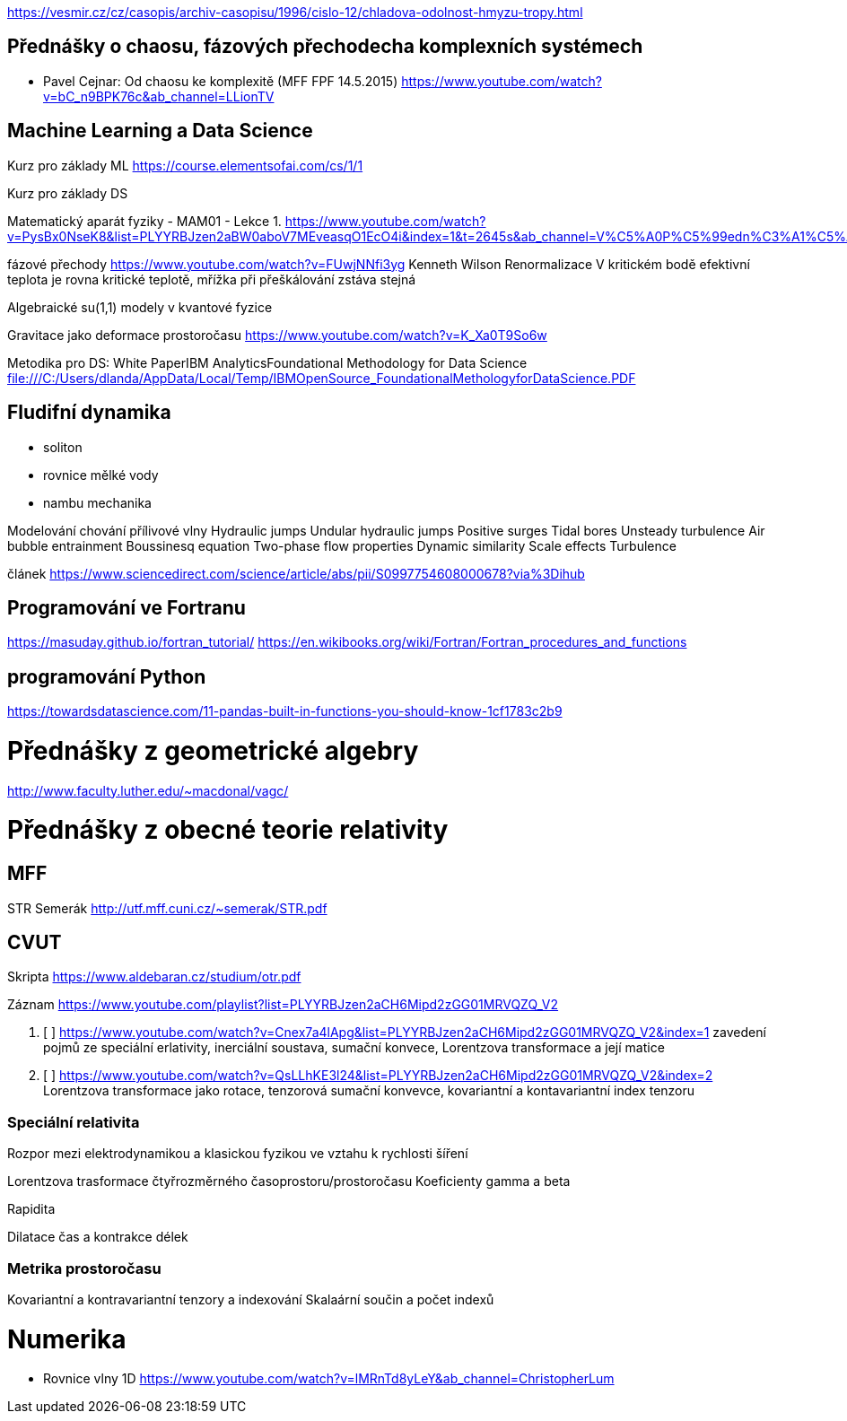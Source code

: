 
https://vesmir.cz/cz/casopis/archiv-casopisu/1996/cislo-12/chladova-odolnost-hmyzu-tropy.html


== Přednášky o chaosu, fázových přechodecha komplexních systémech



* Pavel Cejnar: Od chaosu ke komplexitě (MFF FPF 14.5.2015) https://www.youtube.com/watch?v=bC_n9BPK76c&ab_channel=LLionTV



== Machine Learning a Data Science

Kurz pro základy ML
https://course.elementsofai.com/cs/1/1

Kurz pro základy DS

Matematický aparát fyziky - MAM01 - Lekce 1.
https://www.youtube.com/watch?v=PysBx0NseK8&list=PLYYRBJzen2aBW0aboV7MEveasqO1EcO4i&index=1&t=2645s&ab_channel=V%C5%A0P%C5%99edn%C3%A1%C5%A1ky.cz

fázové přechody
https://www.youtube.com/watch?v=FUwjNNfi3yg
Kenneth Wilson Renormalizace
V kritickém bodě efektivní teplota je rovna kritické teplotě, mřížka při přeškálování zstáva stejná

Algebraické su(1,1) modely v kvantové fyzice

Gravitace jako deformace prostoročasu https://www.youtube.com/watch?v=K_Xa0T9So6w


Metodika pro DS: White PaperIBM AnalyticsFoundational Methodology for Data Science
file:///C:/Users/dlanda/AppData/Local/Temp/IBMOpenSource_FoundationalMethologyforDataScience.PDF


== Fludifní dynamika

- soliton
- rovnice mělké vody
- nambu mechanika


Modelování chování přílivové vlny
    Hydraulic jumps
    Undular hydraulic jumps
    Positive surges
    Tidal bores
    Unsteady turbulence
    Air bubble entrainment
    Boussinesq equation
    Two-phase flow properties
    Dynamic similarity
    Scale effects
    Turbulence

článek https://www.sciencedirect.com/science/article/abs/pii/S0997754608000678?via%3Dihub 



== Programování ve Fortranu

https://masuday.github.io/fortran_tutorial/
https://en.wikibooks.org/wiki/Fortran/Fortran_procedures_and_functions


== programování Python

https://towardsdatascience.com/11-pandas-built-in-functions-you-should-know-1cf1783c2b9


= Přednášky z geometrické algebry

http://www.faculty.luther.edu/~macdonal/vagc/


= Přednášky z obecné teorie relativity

== MFF

STR Semerák http://utf.mff.cuni.cz/~semerak/STR.pdf

== CVUT

Skripta https://www.aldebaran.cz/studium/otr.pdf

Záznam https://www.youtube.com/playlist?list=PLYYRBJzen2aCH6Mipd2zGG01MRVQZQ_V2

. [ ] https://www.youtube.com/watch?v=Cnex7a4lApg&list=PLYYRBJzen2aCH6Mipd2zGG01MRVQZQ_V2&index=1
  zavedení pojmů ze speciální erlativity, inerciální soustava, sumační konvece, Lorentzova transformace a její matice

. [ ] https://www.youtube.com/watch?v=QsLLhKE3l24&list=PLYYRBJzen2aCH6Mipd2zGG01MRVQZQ_V2&index=2
  Lorentzova transformace jako rotace, tenzorová sumační konvevce, kovariantní a kontavariantní index tenzoru


=== Speciální relativita

Rozpor mezi elektrodynamikou a klasickou fyzikou ve vztahu k rychlosti šíření

Lorentzova trasformace čtyřrozměrného časoprostoru/prostoročasu
Koeficienty gamma  a beta

Rapidita

Dilatace čas a kontrakce délek

=== Metrika prostoročasu

Kovariantní a kontravariantní tenzory a indexování
Skalaární součin  a počet indexů



= Numerika

- Rovnice vlny 1D https://www.youtube.com/watch?v=lMRnTd8yLeY&ab_channel=ChristopherLum